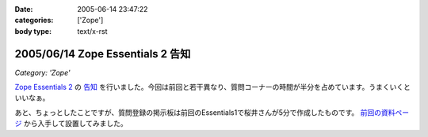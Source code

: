 :date: 2005-06-14 23:47:22
:categories: ['Zope']
:body type: text/x-rst

=================================
2005/06/14 Zope Essentials 2 告知
=================================

*Category: 'Zope'*

`Zope Essentials 2`_ の `告知`_ を行いました。今回は前回と若干異なり、質問コーナーの時間が半分を占めています。うまくいくといいなぁ。

あと、ちょっとしたことですが、質問登録の掲示板は前回のEssentials1で桜井さんが5分で作成したものです。 `前回の資料ページ`_ から入手して設置してみました。

.. _`Zope Essentials 2`: http://new.zope.jp/event/zopeessentials/2
.. _`告知`: http://ml.zope.jp/pipermail/zope-users/2005-June/005437.html
.. _`前回の資料ページ`: http://new.zope.jp/event/zopeessentials/1/resources/



.. :extend type: text/plain
.. :extend:
